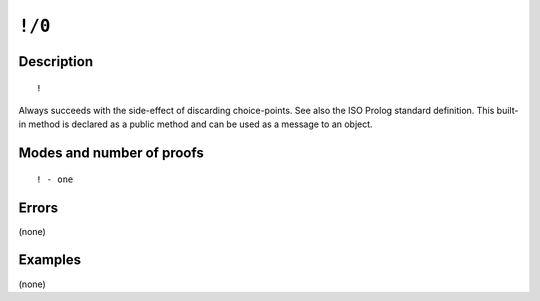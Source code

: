 ..
   This file is part of Logtalk <https://logtalk.org/>  
   Copyright 1998-2022 Paulo Moura <pmoura@logtalk.org>
   SPDX-License-Identifier: Apache-2.0

   Licensed under the Apache License, Version 2.0 (the "License");
   you may not use this file except in compliance with the License.
   You may obtain a copy of the License at

       http://www.apache.org/licenses/LICENSE-2.0

   Unless required by applicable law or agreed to in writing, software
   distributed under the License is distributed on an "AS IS" BASIS,
   WITHOUT WARRANTIES OR CONDITIONS OF ANY KIND, either express or implied.
   See the License for the specific language governing permissions and
   limitations under the License.


.. index:: pair: !/0; Built-in method
.. _methods_cut_0:

``!/0``
=======

Description
-----------

::

   !

Always succeeds with the side-effect of discarding choice-points. See also
the ISO Prolog standard definition. This built-in method is declared as a
public method and can be used as a message to an object.

Modes and number of proofs
--------------------------

::

   ! - one

Errors
------

(none)

Examples
--------

(none)

.. seealso::

   :ref:`methods_true_0`,
   :ref:`methods_fail_0`,
   :ref:`methods_false_0`,
   :ref:`methods_repeat_0`

